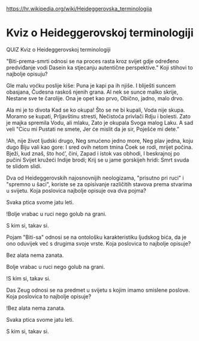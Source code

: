 [[https://hr.wikipedia.org/wiki/Heideggerovska_terminologija][https://hr.wikipedia.org/wiki/Heideggerovska_terminologija]]

* Kviz o Heideggerovskoj terminologiji
  QUIZ 
Kviz o Heideggerovskoj terminologiji 



"Biti-prema-smrti odnosi se na proces rasta kroz svijet gdje određeno predviđanje vodi Dasein ka stjecanju autentične perspektive." Koji stihovi to najbolje opisuju?

Gle malu voćku poslije kiše:
Puna je kapi pa ih njiše.
I bliješti suncem obasjana,
Čudesna raskoš njenih grana.
Al nek se sunce malko skrije,
Nestane sve te čarolije.
Ona je opet kao prvo,
Obično, jadno, malo drvo.

Ala mi je to divota
Kad se ko okupa!
Što se ne bi kupali,
Voda nije skupa.
Moramo se kupati,
Prljavštinu stresti,
Nečistoća privlači
Rdju i bolesti.
Zato je majka spremila
Vodu, ali mlaku,
Zato je okupala
Svoga malog Laku.
A sad veli "Cicu mi
Pustati ne smete,
Jer će mislit da je sir,
Poješće mi dete."

!Ah, nije život ljudski drugo,
Neg smućeno jedno more,
Neg plav jedna, koju dugo
Biju vali kao gore:
I sred ovih netom tmina
Čoek se rodi, mrijet počina.
Bježi, kud znaš, što hoć’, čini,
Zapad i istok vas obhodi,
I beskrajnoj po pučini
Svijet kružeći Indije brodi;
Krij se u jame gorskijeh hridi:
Smrt svuda te slidom slidi.


Dva od Heideggerovskih najosnovnijih neologizama, "prisutno pri ruci" i "spremno u šaci", koriste se za opisivanje različitih stavova prema stvarima u svijetu. Koja poslovica najbolje opisuje ova dva pojma?

Svaka ptica svome jatu leti.

!Bolje vrabac u ruci nego golub na grani.

S kim si, takav si.


Pojam "Biti-sa" odnosi se na ontološku karakteristiku ljudskog bića, da je ono oduvijek već s drugima svoje vrste. Koja poslovica to najbolje opisuje?

Bez alata nema zanata.

Bolje vrabac u ruci nego golub na grani.

!S kim si, takav si.


Das Zeug odnosi se na predmet u svijetu s kojim imamo smislene poslove. Koja poslovica to najbolje opisuje?

!Bez alata nema zanata.

Svaka ptica svome jatu leti.

S kim si, takav si.
